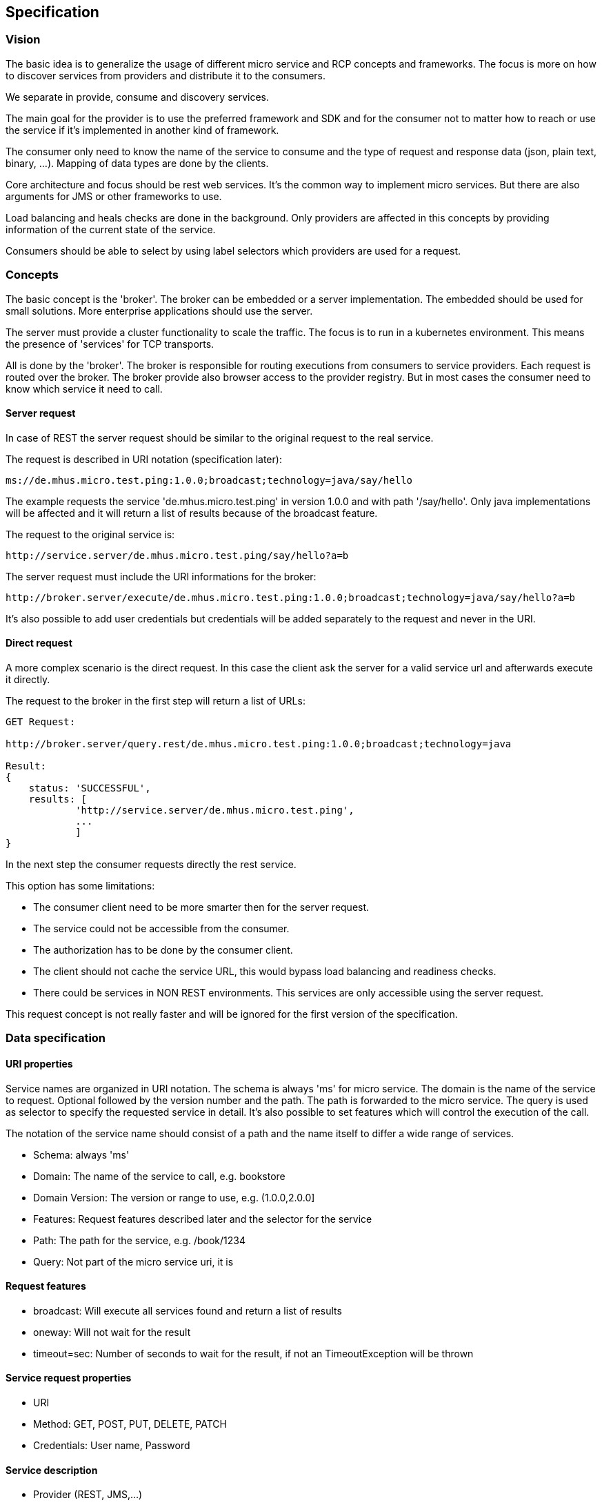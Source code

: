 == Specification

=== Vision

The basic idea is to generalize the usage of different micro service and RCP
concepts and frameworks. The focus is more on how to discover services from
providers and distribute it to the consumers.

We separate in provide, consume and discovery services. 

The main goal for the provider is to use the preferred framework and SDK and 
for the consumer not to matter how to reach or use the service if it's 
implemented in another kind of framework.

The consumer only need to know the name of the service to consume and the type
of request and response data (json, plain text, binary, ...). Mapping of 
data types are done by the clients.

Core architecture and focus should be rest web services. It's the common
way to implement micro services. But there are also arguments for JMS or
other frameworks to use.

Load balancing and heals checks are done in the background. Only providers are
affected in this concepts by providing information of the current state of
the service.

Consumers should be able to select by using label selectors which providers
are used for a request.

=== Concepts

The basic concept is the 'broker'. The broker can be embedded or a server
implementation. The embedded should be used for small solutions. More
enterprise applications should use the server.

The server must provide a cluster functionality to scale the traffic. The focus
is to run in a kubernetes environment. This means the presence of 'services' for
TCP transports.

All is done by the 'broker'. The broker is responsible for routing executions from 
consumers to service providers. Each request is routed over the broker. The broker
provide also browser access to the provider registry. But in most cases the
consumer need to know which service it need to call.

==== Server request

In case of REST the server request should be similar to the original request to 
the real service.

The request is described in URI notation (specification later):

----
ms://de.mhus.micro.test.ping:1.0.0;broadcast;technology=java/say/hello
----

The example requests the service 'de.mhus.micro.test.ping' in version 1.0.0 and 
with path '/say/hello'. Only java implementations will be affected and
it will return a list of results because of the broadcast feature.

The request to the original service is:

----
http://service.server/de.mhus.micro.test.ping/say/hello?a=b
----

The server request must include the URI informations for the broker:

----
http://broker.server/execute/de.mhus.micro.test.ping:1.0.0;broadcast;technology=java/say/hello?a=b
----

It's also possible to add user credentials but credentials will be added
separately to the request and never in the URI.

==== Direct request

A more complex scenario is the direct request. In this case the client
ask the server for a valid service url and afterwards execute it directly.

The request to the broker in the first step will return a list of URLs:

----
GET Request:

http://broker.server/query.rest/de.mhus.micro.test.ping:1.0.0;broadcast;technology=java

Result:
{
    status: 'SUCCESSFUL',
    results: [
            'http://service.server/de.mhus.micro.test.ping',
            ...
            ]
}
----

In the next step the consumer requests directly the rest service.

This option has some limitations:

* The consumer client need to be more smarter then for the server request.
* The service could not be accessible from the consumer.
* The authorization has to be done by the consumer client.
* The client should not cache the service URL, this would bypass load balancing and readiness checks.
* There could be services in NON REST environments. This services are only accessible using the server request.

This request concept is not really faster and will be ignored for the first 
version of the specification.

=== Data specification

==== URI properties

Service names are organized in URI notation. The schema is always 'ms' for micro 
service. The domain is the name of the service to request. Optional followed by the
version number and the path. The path is forwarded to the micro service. The 
query is used as selector to specify the requested service in detail. It's also
possible to set features which will control the execution of the call.

The notation of the service name should consist of a path and the name itself to
differ a wide range of services.

* Schema: always 'ms'
* Domain: The name of the service to call, e.g. bookstore
* Domain Version: The version or range to use, e.g. (1.0.0,2.0.0]
* Features: Request features described later and the selector for the service
* Path: The path for the service, e.g. /book/1234
* Query: Not part of the micro service uri, it is 

==== Request features

* broadcast: Will execute all services found and return a list of results
* oneway: Will not wait for the result
* timeout=sec: Number of seconds to wait for the result, if not an TimeoutException will be thrown

==== Service request properties

* URI
* Method: GET, POST, PUT, DELETE, PATCH
* Credentials: User name, Password

==== Service description

* Provider (REST, JMS,...)
* Server URI (for readiness check results)
* URI
* Request content type
* Result content type
* Configuration link (or default)
* Token (optional)
* List of services as JSON content
* Ready : boolean

==== Server description

* URI
* last updated
* Ready : boolean



==== Configuration

* Authentication
* Certificate

==== Content types

* Unknown
* Json
* XML
* Binary
* HTML
* Other



=== Functional specification

==== Overview

The functionality is not bound to the transportation layer. There are
functions the must and other could be implemented for each transportation 
technology.

* Execute request
* Query services
* Service inspection

==== Execute request

The execute request is the central service for the consumer. It must be 
implemented in each technology.



